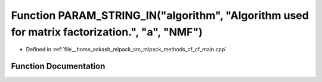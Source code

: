 .. _exhale_function_cf__main_8cpp_1a28062301a021b7f0e68d3a8f75e79fbb:

Function PARAM_STRING_IN("algorithm", "Algorithm used for matrix factorization.", "a", "NMF")
=============================================================================================

- Defined in :ref:`file__home_aakash_mlpack_src_mlpack_methods_cf_cf_main.cpp`


Function Documentation
----------------------


.. doxygenfunction:: PARAM_STRING_IN("algorithm", "Algorithm used for matrix factorization.", "a", "NMF")
